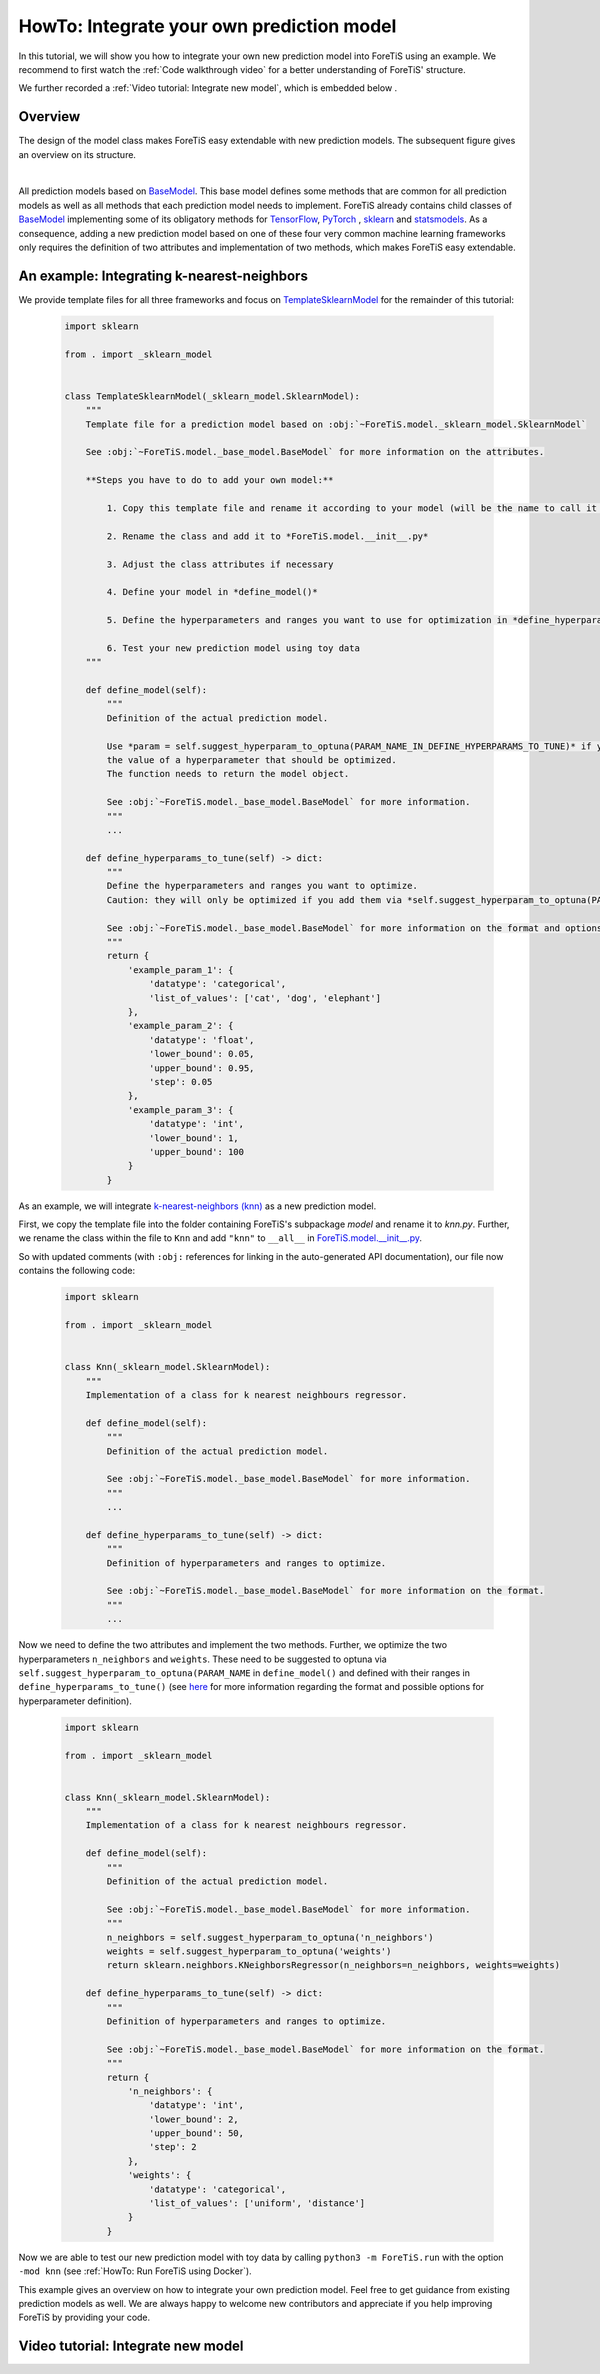 HowTo: Integrate your own prediction model
==================================================
In this tutorial, we will show you how to integrate your own new prediction model into ForeTiS using an example.
We recommend to first watch the :ref:`Code walkthrough video` for a better understanding of ForeTiS' structure.

We further recorded a :ref:`Video tutorial: Integrate new model`, which is embedded below .

Overview
""""""""""""""
The design of the model class makes ForeTiS easy extendable with new prediction models.
The subsequent figure gives an overview on its structure.

.. image:: https://raw.githubusercontent.com/grimmlab/ForeTiS/master/docs/image/classoverview.png
    :width: 600
    :alt: structure of ForeTiS.model
    :align: center

|
All prediction models based on
`BaseModel <https://github.com/grimmlab/ForeTiS/blob/master/ForeTiS/model/_base_model.py>`_.
This base model defines some methods that are common for all prediction models as well as all methods
that each prediction model needs to implement.
ForeTiS already contains child classes of
`BaseModel <https://github.com/grimmlab/ForeTiS/blob/master/ForeTiS/model/_base_model.py>`_
implementing some of its obligatory methods for `TensorFlow <https://www.tensorflow.org/>`_, `PyTorch <https://pytorch.org/>`_ ,
`sklearn <https://scikit-learn.org/stable/>`_ and `statsmodels <https://www.statsmodels.org/stable/>`_.
As a consequence, adding a new prediction model based on one of these four very common machine learning frameworks only
requires the definition of two attributes and implementation of two methods, which makes ForeTiS easy extendable.



An example: Integrating k-nearest-neighbors
""""""""""""""""""""""""""""""""""""""""""""""""
We provide template files for all three frameworks and focus on
`TemplateSklearnModel <https://github.com/grimmlab/ForeTiS/blob/b9b5d5e588f4201f84eca8617601081e8d034f92/ForeTiS/model/_template_sklearn_model.py>`_
for the remainder of this tutorial:

    .. code-block::

        import sklearn

        from . import _sklearn_model


        class TemplateSklearnModel(_sklearn_model.SklearnModel):
            """
            Template file for a prediction model based on :obj:`~ForeTiS.model._sklearn_model.SklearnModel`

            See :obj:`~ForeTiS.model._base_model.BaseModel` for more information on the attributes.

            **Steps you have to do to add your own model:**

                1. Copy this template file and rename it according to your model (will be the name to call it later on on the command line)

                2. Rename the class and add it to *ForeTiS.model.__init__.py*

                3. Adjust the class attributes if necessary

                4. Define your model in *define_model()*

                5. Define the hyperparameters and ranges you want to use for optimization in *define_hyperparams_to_tune()*

                6. Test your new prediction model using toy data
            """

            def define_model(self):
                """
                Definition of the actual prediction model.

                Use *param = self.suggest_hyperparam_to_optuna(PARAM_NAME_IN_DEFINE_HYPERPARAMS_TO_TUNE)* if you want to use
                the value of a hyperparameter that should be optimized.
                The function needs to return the model object.

                See :obj:`~ForeTiS.model._base_model.BaseModel` for more information.
                """
                ...

            def define_hyperparams_to_tune(self) -> dict:
                """
                Define the hyperparameters and ranges you want to optimize.
                Caution: they will only be optimized if you add them via *self.suggest_hyperparam_to_optuna(PARAM_NAME)* in *define_model()*

                See :obj:`~ForeTiS.model._base_model.BaseModel` for more information on the format and options.
                """
                return {
                    'example_param_1': {
                        'datatype': 'categorical',
                        'list_of_values': ['cat', 'dog', 'elephant']
                    },
                    'example_param_2': {
                        'datatype': 'float',
                        'lower_bound': 0.05,
                        'upper_bound': 0.95,
                        'step': 0.05
                    },
                    'example_param_3': {
                        'datatype': 'int',
                        'lower_bound': 1,
                        'upper_bound': 100
                    }
                }

As an example, we will integrate `k-nearest-neighbors (knn) <https://scikit-learn.org/stable/modules/neighbors.html#>`_
as a new prediction model.

First, we copy the template file into the folder containing ForeTiS's subpackage *model* and rename it to *knn.py*.
Further, we rename the class within the file to ``Knn`` and add ``"knn"`` to ``__all__`` in
`ForeTiS.model.__init__.py <https://github.com/grimmlab/ForeTiS/blob/master/ForeTiS/model/__init__.py>`_.

So with updated comments (with ``:obj:`` references for linking in the auto-generated API documentation),
our file now contains the following code:

    .. code-block::

        import sklearn

        from . import _sklearn_model


        class Knn(_sklearn_model.SklearnModel):
            """
            Implementation of a class for k nearest neighbours regressor.

            def define_model(self):
                """
                Definition of the actual prediction model.

                See :obj:`~ForeTiS.model._base_model.BaseModel` for more information.
                """
                ...

            def define_hyperparams_to_tune(self) -> dict:
                """
                Definition of hyperparameters and ranges to optimize.

                See :obj:`~ForeTiS.model._base_model.BaseModel` for more information on the format.
                """
                ...

Now we need to define the two attributes and implement the two methods.
Further, we optimize the two hyperparameters ``n_neighbors`` and ``weights``.
These need to be suggested to optuna via ``self.suggest_hyperparam_to_optuna(PARAM_NAME`` in ``define_model()``
and defined with their ranges in ``define_hyperparams_to_tune()``
(see `here <https://github.com/grimmlab/ForeTiS/blob/master/ForeTiS/model/_base_model.py#:~:text=def%20define_hyperparams_to_tune(self)%20%2D%3E%20dict%3A>`_
for more information regarding the format and possible options for hyperparameter definition).

    .. code-block::

        import sklearn

        from . import _sklearn_model


        class Knn(_sklearn_model.SklearnModel):
            """
            Implementation of a class for k nearest neighbours regressor.

            def define_model(self):
                """
                Definition of the actual prediction model.

                See :obj:`~ForeTiS.model._base_model.BaseModel` for more information.
                """
                n_neighbors = self.suggest_hyperparam_to_optuna('n_neighbors')
                weights = self.suggest_hyperparam_to_optuna('weights')
                return sklearn.neighbors.KNeighborsRegressor(n_neighbors=n_neighbors, weights=weights)

            def define_hyperparams_to_tune(self) -> dict:
                """
                Definition of hyperparameters and ranges to optimize.

                See :obj:`~ForeTiS.model._base_model.BaseModel` for more information on the format.
                """
                return {
                    'n_neighbors': {
                        'datatype': 'int',
                        'lower_bound': 2,
                        'upper_bound': 50,
                        'step': 2
                    },
                    'weights': {
                        'datatype': 'categorical',
                        'list_of_values': ['uniform', 'distance']
                    }
                }

Now we are able to test our new prediction model with toy data by calling ``python3 -m ForeTiS.run``
with the option ``-mod knn`` (see :ref:`HowTo: Run ForeTiS using Docker`).

This example gives an overview on how to integrate your own prediction model.
Feel free to get guidance from existing prediction models as well.
We are always happy to welcome new contributors and appreciate if you help improving ForeTiS by providing your code.

Video tutorial: Integrate new model
""""""""""""""""""""""""""""""""""""
.. youtube:: K9ZTd6rf-4M
    :width: 640
    :height: 360
    :aspect: 16:9

